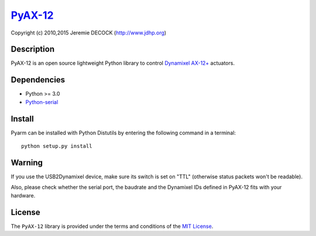 `PyAX-12 <http://www.jdhp.org/projects_en.html#pyax12>`__
=========================================================

Copyright (c) 2010,2015 Jeremie DECOCK (http://www.jdhp.org)

Description
-----------

PyAX-12 is an open source lightweight Python library to control
`Dynamixel AX-12+ <http://www.robotis.com/xe/dynamixel_en>`__ actuators.

|Watch a demo on youtube|_

Dependencies
------------

-  Python >= 3.0
-  `Python-serial <http://pyserial.sourceforge.net>`__

Install
-------

Pyarm can be installed with Python Distutils by entering the following
command in a terminal::

    python setup.py install

Warning
-------

If you use the USB2Dynamixel device, make sure its switch is set on
"TTL" (otherwise status packets won't be readable).

Also, please check whether the serial port, the baudrate and the
Dynamixel IDs defined in PyAX-12 fits with your hardware.

License
-------

The ``PyAX-12`` library is provided under the terms and conditions of the
`MIT License <http://opensource.org/licenses/MIT>`__.

.. |Watch a demo on youtube| image:: http://download.tuxfamily.org/jdhp/image/pyax12_demo_youtube.jpeg
.. _Watch a demo on youtube: https://youtu.be/sXrEGmjz-S4
